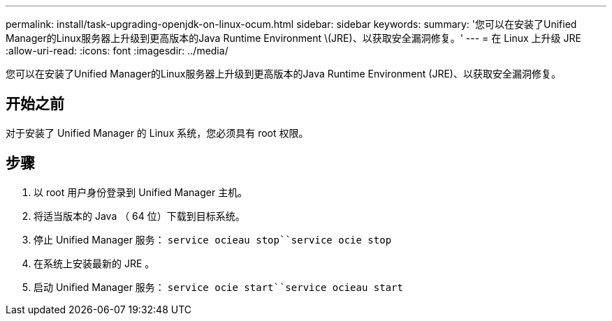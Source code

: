 ---
permalink: install/task-upgrading-openjdk-on-linux-ocum.html 
sidebar: sidebar 
keywords:  
summary: '您可以在安装了Unified Manager的Linux服务器上升级到更高版本的Java Runtime Environment \(JRE)、以获取安全漏洞修复。' 
---
= 在 Linux 上升级 JRE
:allow-uri-read: 
:icons: font
:imagesdir: ../media/


[role="lead"]
您可以在安装了Unified Manager的Linux服务器上升级到更高版本的Java Runtime Environment (JRE)、以获取安全漏洞修复。



== 开始之前

对于安装了 Unified Manager 的 Linux 系统，您必须具有 root 权限。



== 步骤

. 以 root 用户身份登录到 Unified Manager 主机。
. 将适当版本的 Java （ 64 位）下载到目标系统。
. 停止 Unified Manager 服务： `service ocieau stop``service ocie stop`
. 在系统上安装最新的 JRE 。
. 启动 Unified Manager 服务： `service ocie start``service ocieau start`

